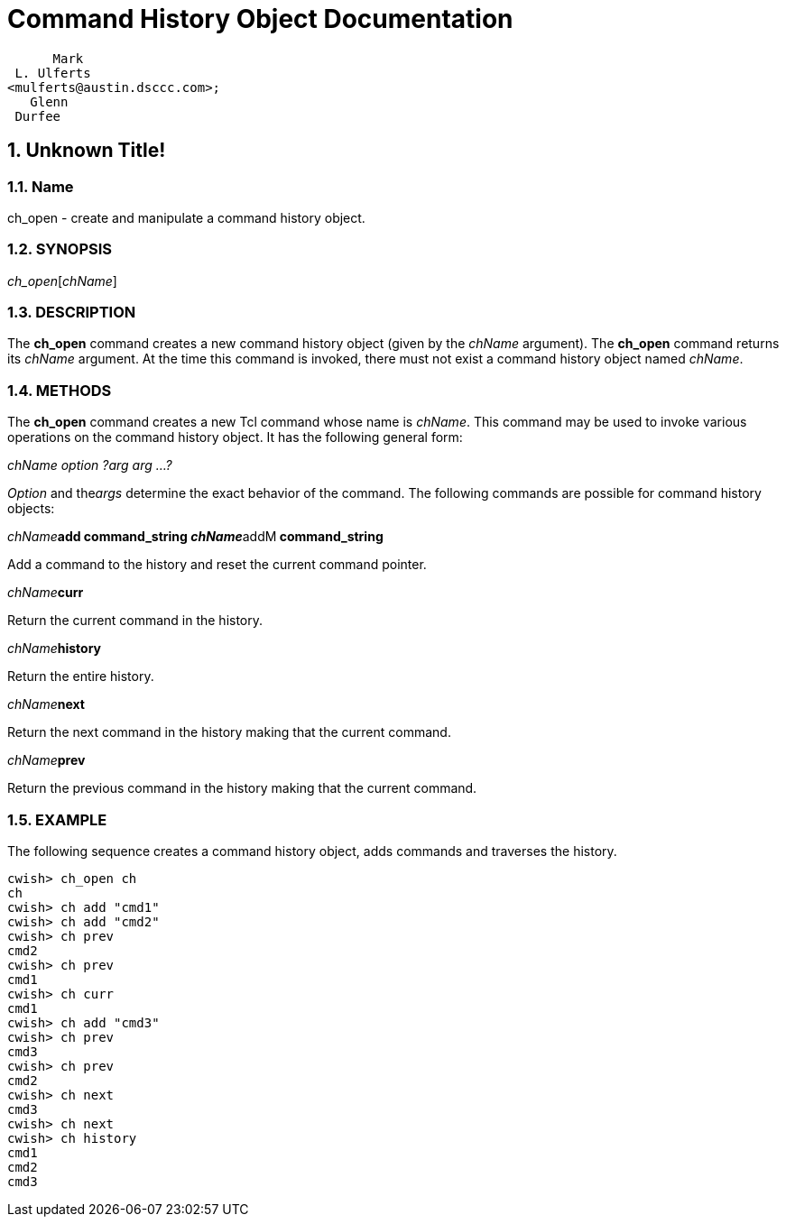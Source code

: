 = Command History Object Documentation

       Mark 
  L. Ulferts 
 <mulferts@austin.dsccc.com>; 
    Glenn
  Durfee
  
:doctype: book
:sectnums:
:toc: left
:icons: font
:experimental:

== Unknown Title!

=== Name

ch_open - create and manipulate a command history object. 

=== SYNOPSIS 

__ch_open__[__chName__] 

=== DESCRIPTION 

The *ch_open* command creates a new command history object (given by the _chName_ argument). The *ch_open* command returns its _chName_ argument. At the time this command is invoked, there must not exist a command history object named __chName__. 

=== METHODS 

The *ch_open* command creates a new Tcl command whose name is __chName__. This command may be used to invoke various operations on the command history object. It has the following general form: 

_chName option ?arg arg ...?_

_Option_ and the__args__ determine the exact behavior of the command. The following commands are possible for command history objects: 

_chName_**add command_string __chName__**addM** command_string**

Add a command to the history and reset the current command pointer. 

__chName__**curr**

Return the current command in the history. 

__chName__**history**

Return the entire history. 

__chName__**next**

Return the next command in the history making that the current command. 

__chName__**prev**

Return the previous command in the history making that the current command. 

=== EXAMPLE 

The following sequence creates a command history object, adds commands and traverses the history. 


[source]
----

cwish> ch_open ch
ch
cwish> ch add "cmd1"
cwish> ch add "cmd2"
cwish> ch prev
cmd2
cwish> ch prev
cmd1
cwish> ch curr
cmd1
cwish> ch add "cmd3"
cwish> ch prev
cmd3
cwish> ch prev
cmd2
cwish> ch next
cmd3
cwish> ch next
cwish> ch history
cmd1
cmd2
cmd3
----